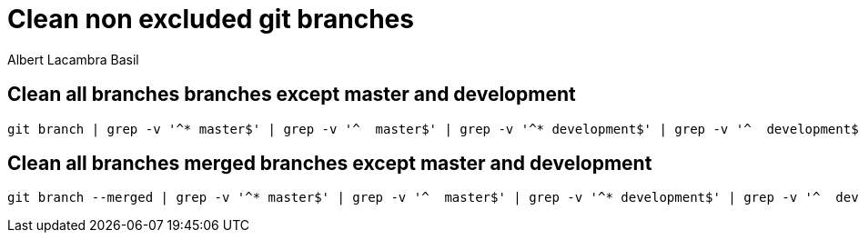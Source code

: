 = Clean non excluded git branches 
Albert Lacambra Basil 
:jbake-title: Clean non excluded git branches 
:description: Remove merged branches from the local repo 
:jbake-date: 2019-12-12 
:jbake-type: post 
:jbake-status: published 
:jbake-tags: git
:doc-id: clean_non_excluded_git_branches  

== Clean all branches branches except master and development
[source, bash]
----
git branch | grep -v '^* master$' | grep -v '^  master$' | grep -v '^* development$' | grep -v '^  development$' | xargs git branch -D
----

== Clean all branches merged branches except master and development
[source, bash]
----
git branch --merged | grep -v '^* master$' | grep -v '^  master$' | grep -v '^* development$' | grep -v '^  development$' | xargs git branch -d
----